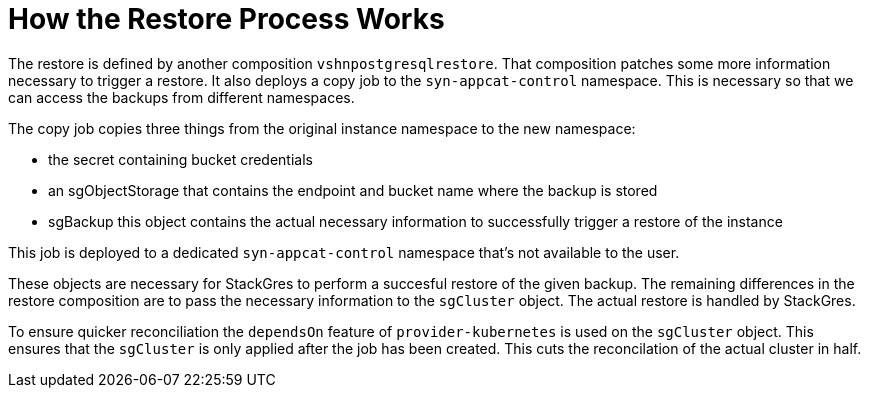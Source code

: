 = How the Restore Process Works

The restore is defined by another composition `vshnpostgresqlrestore`.
That composition patches some more information necessary to trigger a restore.
It also deploys a copy job to the `syn-appcat-control` namespace.
This is necessary so that we can access the backups from different namespaces.

The copy job copies three things from the original instance namespace to the new namespace:

* the secret containing bucket credentials
* an sgObjectStorage that contains the endpoint and bucket name where the backup is stored
* sgBackup this object contains the actual necessary information to successfully trigger a restore of the instance

This job is deployed to a dedicated `syn-appcat-control` namespace that's not available to the user.

These objects are necessary for StackGres to perform a succesful restore of the given backup.
The remaining differences in the restore composition are to pass the necessary information to the `sgCluster` object.
The actual restore is handled by StackGres.

To ensure quicker reconciliation the `dependsOn` feature of `provider-kubernetes` is used on the `sgCluster` object.
This ensures that the `sgCluster` is only applied after the job has been created.
This cuts the reconcilation of the actual cluster in half.
